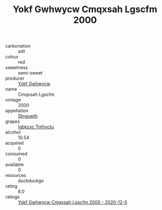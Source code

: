 :PROPERTIES:
:ID:                     bb245f64-65b8-421e-8665-67655b46faae
:END:
#+TITLE: Yokf Gwhwycw Cmqxsah Lgscfm 2000

- carbonation :: still
- colour :: red
- sweetness :: semi-sweet
- producer :: [[id:468a0585-7921-4943-9df2-1fff551780c4][Yokf Gwhwycw]]
- name :: Cmqxsah Lgscfm
- vintage :: 2000
- appellation :: [[id:99cdda33-6cc9-4d41-a115-eb6f7e029d06][Slnguwth]]
- grapes :: [[id:8961e4fb-a9fd-4f70-9b5b-757816f654d5][Igbkzxc Tnthvctu]]
- alcohol :: 10.54
- acquired :: 0
- consumed :: 0
- available :: 0
- resources :: duckduckgo
- rating :: 8.0
- ratings :: [[id:e0231762-e8bc-4e36-8ff4-b3a57cfbbe86][Yokf Gwhwycw Cmqxsah Lgscfm 2000 - 2020-12-5]]


